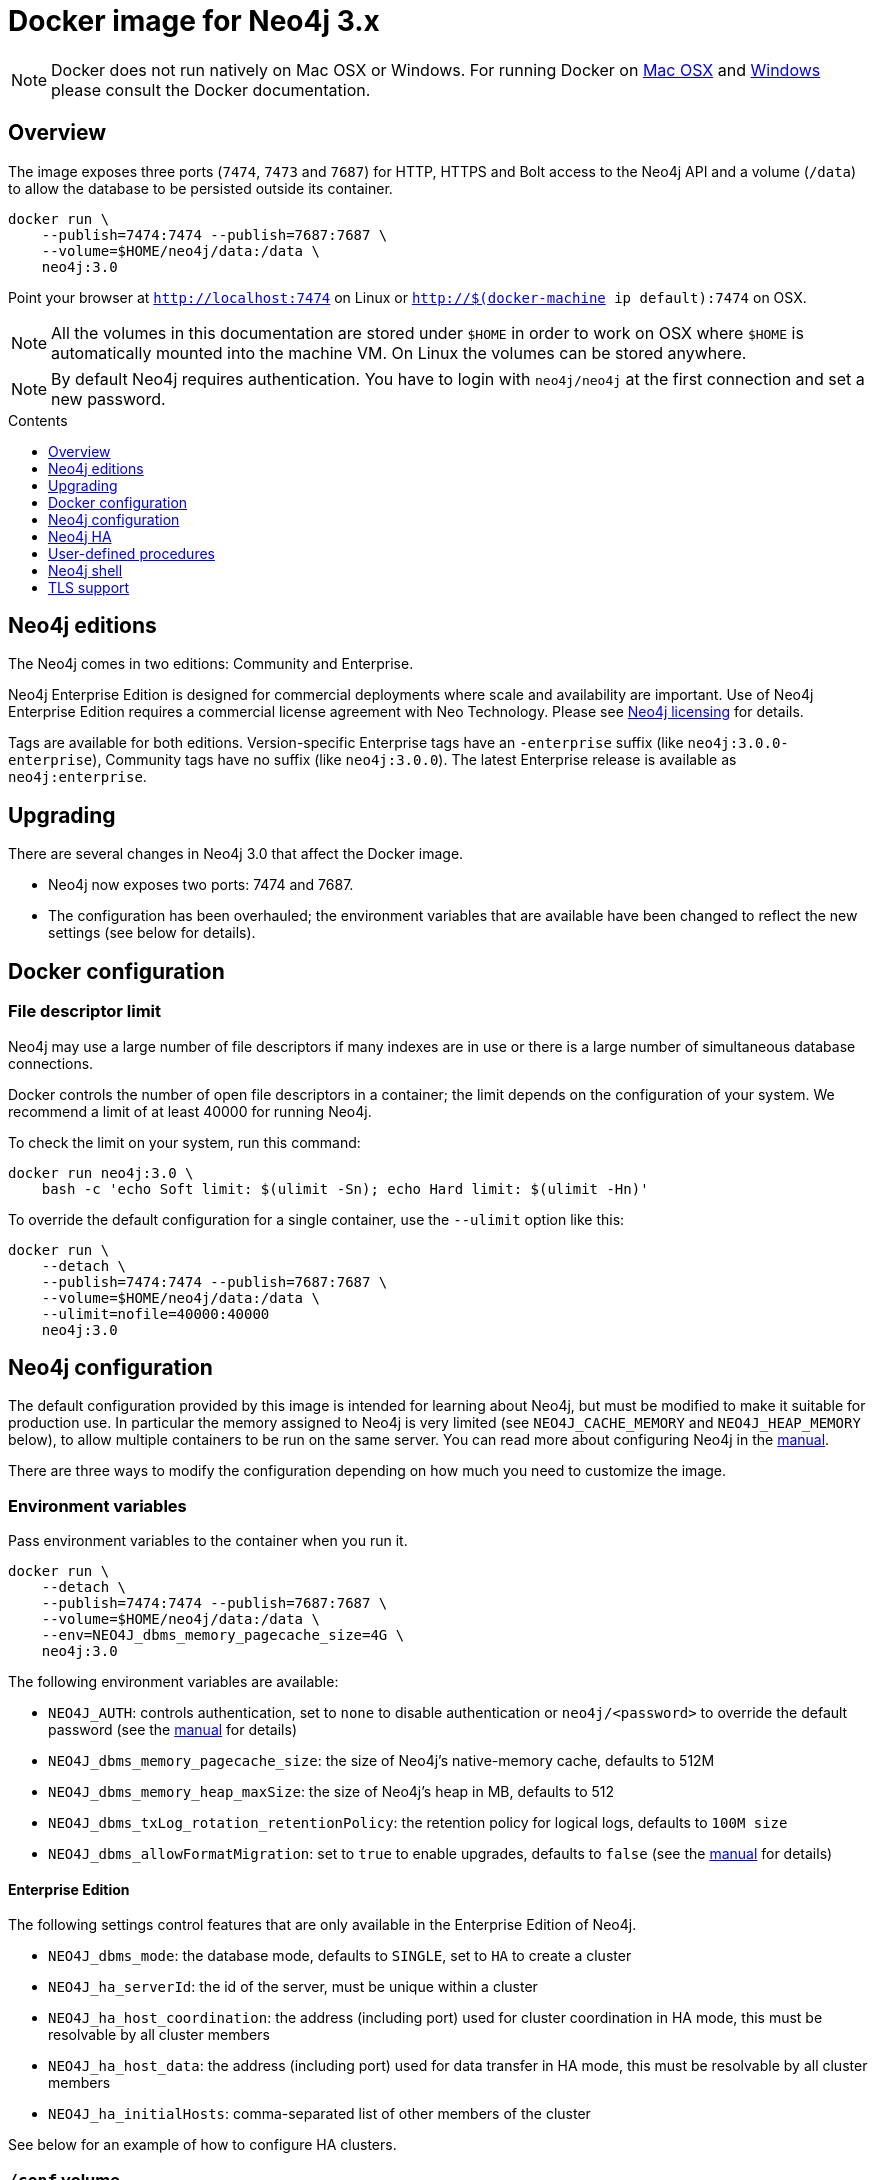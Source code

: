 = Docker image for Neo4j 3.x
:slug: docker-3.x
:level: Intermediate
:toc:
:toc-placement!:
:toc-title: Contents
:toclevels: 1
:section: Neo4j Integrations
:section-link: integration

[NOTE]
Docker does not run natively on Mac OSX or Windows.
For running Docker on https://docs.docker.com/engine/installation/mac/[Mac OSX] and https://docs.docker.com/engine/installation/windows/[Windows] please consult the Docker documentation.

== Overview

The image exposes three ports (`7474`, `7473` and `7687`) for HTTP, HTTPS and Bolt access to the Neo4j API and a volume (`/data`) to allow the database to be persisted outside its container.

----
docker run \
    --publish=7474:7474 --publish=7687:7687 \
    --volume=$HOME/neo4j/data:/data \
    neo4j:3.0
----

Point your browser at `http://localhost:7474` on Linux or `http://$(docker-machine ip default):7474` on OSX.

[NOTE]
All the volumes in this documentation are stored under `$HOME` in order to work on OSX where `$HOME` is automatically mounted into the machine VM.
On Linux the volumes can be stored anywhere.

[NOTE]
By default Neo4j requires authentication.
You have to login with `neo4j/neo4j` at the first connection and set a new password.

toc::[]

== Neo4j editions

The Neo4j comes in two editions: Community and Enterprise.

Neo4j Enterprise Edition is designed for commercial deployments where scale and availability are important.
Use of Neo4j Enterprise Edition requires a commercial license agreement with Neo Technology.
Please see http://neo4j.com/licensing/[Neo4j licensing] for details.

Tags are available for both editions.
Version-specific Enterprise tags have an `-enterprise` suffix (like `neo4j:3.0.0-enterprise`), Community tags have no suffix (like `neo4j:3.0.0`).
The latest Enterprise release is available as `neo4j:enterprise`.

== Upgrading

There are several changes in Neo4j 3.0 that affect the Docker image.

* Neo4j now exposes two ports: 7474 and 7687.
* The configuration has been overhauled; the environment variables that are available have been changed to reflect the new settings (see below for details).

== Docker configuration

=== File descriptor limit

Neo4j may use a large number of file descriptors if many indexes are in use or there is a large number of simultaneous database connections.

Docker controls the number of open file descriptors in a container; the limit depends on the configuration of your system.
We recommend a limit of at least 40000 for running Neo4j.

To check the limit on your system, run this command:

----
docker run neo4j:3.0 \
    bash -c 'echo Soft limit: $(ulimit -Sn); echo Hard limit: $(ulimit -Hn)'
----

To override the default configuration for a single container, use the `--ulimit` option like this:

----
docker run \
    --detach \
    --publish=7474:7474 --publish=7687:7687 \
    --volume=$HOME/neo4j/data:/data \
    --ulimit=nofile=40000:40000
    neo4j:3.0
----

== Neo4j configuration

The default configuration provided by this image is intended for learning about Neo4j, but must be modified to make it suitable for production use.
In particular the memory assigned to Neo4j is very limited (see `NEO4J_CACHE_MEMORY` and `NEO4J_HEAP_MEMORY` below), to allow multiple containers to be run on the same server.
You can read more about configuring Neo4j in the http://neo4j.com/docs/operations-manual/3.0-RC1/#configuration-settings[manual].

There are three ways to modify the configuration depending on how much you need to customize the image.

=== Environment variables

Pass environment variables to the container when you run it.

----
docker run \
    --detach \
    --publish=7474:7474 --publish=7687:7687 \
    --volume=$HOME/neo4j/data:/data \
    --env=NEO4J_dbms_memory_pagecache_size=4G \
    neo4j:3.0
----

The following environment variables are available:

* `NEO4J_AUTH`: controls authentication, set to `none` to disable authentication or `neo4j/<password>` to override the default password (see the http://www.neo4j.com/docs/operations-manual/3.0-RC1/#security[manual] for details)
* `NEO4J_dbms_memory_pagecache_size`: the size of Neo4j's native-memory cache, defaults to 512M
* `NEO4J_dbms_memory_heap_maxSize`: the size of Neo4j's heap in MB, defaults to 512
* `NEO4J_dbms_txLog_rotation_retentionPolicy`: the retention policy for logical logs, defaults to `100M size`
* `NEO4J_dbms_allowFormatMigration`: set to `true` to enable upgrades, defaults to `false` (see the http://www.neo4j.com/docs/operations-manual/3.0-RC1/#upgrading[manual] for details)

==== Enterprise Edition

The following settings control features that are only available in the Enterprise Edition of Neo4j.

* `NEO4J_dbms_mode`: the database mode, defaults to `SINGLE`, set to `HA` to create a cluster
* `NEO4J_ha_serverId`: the id of the server, must be unique within a cluster
* `NEO4J_ha_host_coordination`: the address (including port) used for cluster coordination in HA mode, this must be resolvable by all cluster members
* `NEO4J_ha_host_data`: the address (including port) used for data transfer in HA mode, this must be resolvable by all cluster members
* `NEO4J_ha_initialHosts`: comma-separated list of other members of the cluster

See below for an example of how to configure HA clusters.

=== `/conf` volume

To make arbitrary modifications to the Neo4j configuration, provide the container with a `/conf` volume.

----
docker run \
    --detach \
    --publish=7474:7474 --publish=7687:7687 \
    --volume=$HOME/neo4j/data:/data \
    --volume=$HOME/neo4j/conf:/conf \
    neo4j:3.0
----

Any configuration files in the `/conf` volume will override files provided by the image.
This includes values that may have been set in response to environment variables passed to the container by Docker.
So if you want to change one value in a file you must ensure that the rest of the file is complete and correct.

To dump an initial set of configuration files, run the image with the `dump-config` command.

----
docker run --rm\
    --volume=$HOME/neo4j/conf:/conf \
    neo4j:3.0 dump-config
----

=== Build a new image

For more complex customization of the image you can create a new image based on this one.

----
FROM neo4j:3.0
----

If you need to make your own configuration changes, we provide a hook so you can do that in a script:

----
COPY extra_conf.sh /extra_conf.sh
----

Then you can pass in the `EXTENSION_SCRIPT` environment variable at runtime to source the script:

----
docker run -e "EXTENSION_SCRIPT=/extra_conf.sh" cafe12345678
----

When the extension script is sourced, the current working directory will be the root of the Neo4j installation.

== Neo4j HA

(This feature is only available in Neo4j Enterprise Edition.)

In order to run Neo4j in HA mode under Docker you need to wire up the containers in the cluster so that they can talk to each other.
Each container must have a network route to each of the others and the `NEO4J_ha_host_coordination`, `NEO4J_ha_host_data` and `NEO4J_ha_initialHosts` environment variables must be set accordingly (see above).

Within a single Docker host, this can be achieved as follows.

----
docker network create --driver=bridge cluster

docker run --name=instance1 --detach --publish=7474:7474 --publish=7687:7687 --net=cluster --hostname=instance1 \
    --env=NEO4J_dbms_mode=HA --env=NEO4J_ha_serverId=1 \
    --env=NEO4J_ha_host_coordination=instance1:5001 --env=NEO4J_ha_host_data=instance1:6001 \
    --env=NEO4J_ha_initialHosts=instance1:5001,instance2:5001,instance3:5001 \
    neo4j:enterprise-3.0

docker run --name=instance2 --detach --publish 7475:7474 --publish=7688:7687 --net=cluster --hostname=instance2 \
    --env=NEO4J_dbms_mode=HA --env=NEO4J_ha_serverId=2 \
    --env=NEO4J_ha_host_coordination=instance2:5001 --env=NEO4J_ha_host_data=instance2:6001 \
    --env=NEO4J_ha_initialHosts=instance1:5001,instance2:5001,instance3:5001 \
    neo4j:enterprise-3.0

docker run --name=instance3 --detach --publish 7476:7474 --publish=7689:7687 --net=cluster --hostname=instance3 \
    --env=NEO4J_dbms_mode=HA --env=NEO4J_ha_serverId=3 \
    --env=NEO4J_ha_host_coordination=instance3:5001 --env=NEO4J_ha_host_data=instance3:6001 \
    --env=NEO4J_ha_initialHosts=instance1:5001,instance2:5001,instance3:5001 \
    neo4j:enterprise-3.0
----

See the http://neo4j.com/docs/operations-manual/3.0-RC1/#ha-setup-tutorial[manual] for more details of Neo4j HA.

== User-defined procedures

To install user-defined procedures, provide a `/plugins` volume containing the jars.

----
docker run --publish 7474:7474 --publish=7687:7687 --volume=$HOME/neo4j/plugins:/plugins neo4j:3.0
----

See the http://neo4j.com/docs/developer-manual/3.0-RC1/#procedures[manual] for more details on procedures.

== Neo4j shell

The Neo4j shell can be run locally within a container using a command like this:

----
docker exec --interactive <container> bin/neo4j-shell
----

== TLS support

To use your own key and certificate, provide an `/ssl` volume with the key and certificate inside.
The files must be called `neo4j.key` and `neo4j.cert`.
You must also publish port `7473` to access the HTTPS endpoint.

----
docker run --publish 7473:7473 --publish=7687:7687 --volume $HOME/neo4j/ssl:/ssl neo4j:3.0
----
